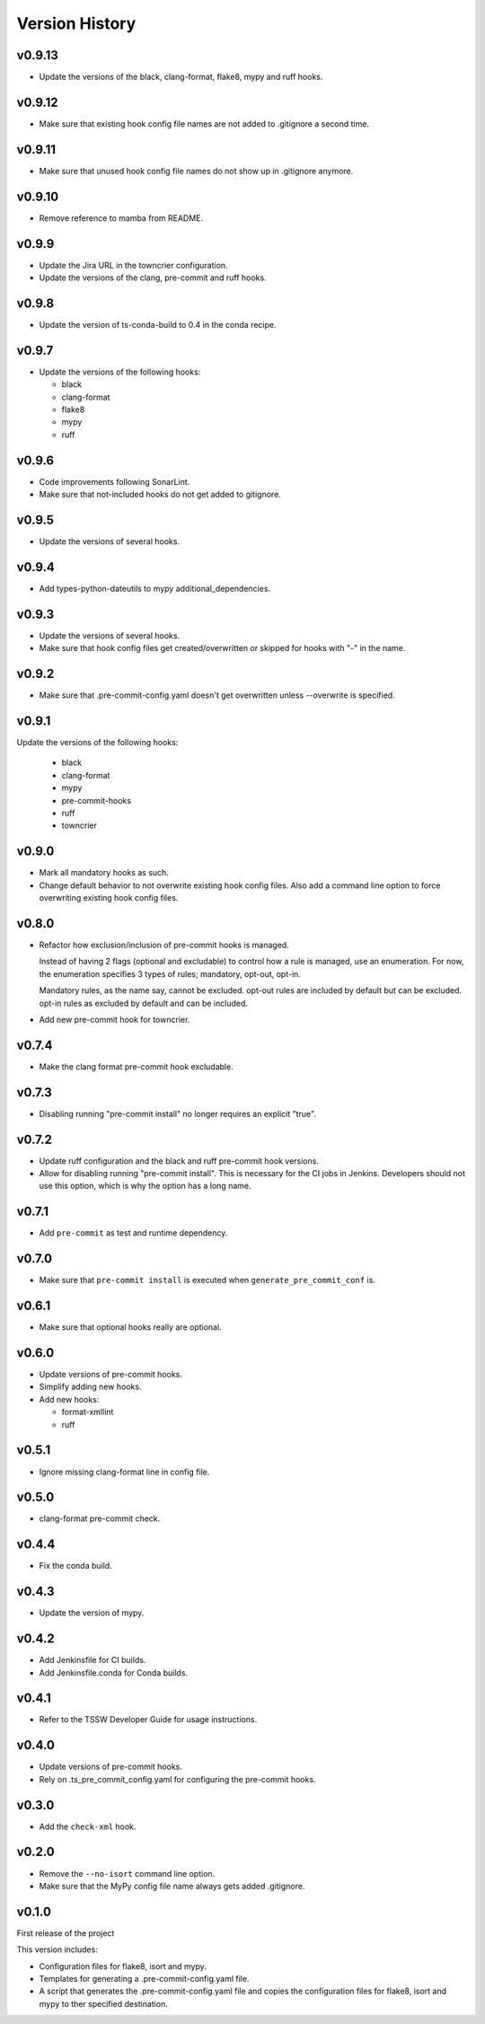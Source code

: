.. py:currentmodule:: lsst.ts.pre_commit_conf

.. _lsst.ts.pre_commit_conf.version_history:

###############
Version History
###############

v0.9.13
=======

* Update the versions of the black, clang-format, flake8, mypy and ruff hooks.

v0.9.12
=======

* Make sure that existing hook config file names are not added to .gitignore a second time.

v0.9.11
=======

* Make sure that unused hook config file names do not show up in .gitignore anymore.

v0.9.10
=======

* Remove reference to mamba from README.

v0.9.9
======

* Update the Jira URL in the towncrier configuration.
* Update the versions of the clang, pre-commit and ruff hooks.

v0.9.8
======

* Update the version of ts-conda-build to 0.4 in the conda recipe.

v0.9.7
======

* Update the versions of the following hooks:

  * black
  * clang-format
  * flake8
  * mypy
  * ruff

v0.9.6
======

* Code improvements following SonarLint.
* Make sure that not-included hooks do not get added to gitignore.

v0.9.5
======

* Update the versions of several hooks.

v0.9.4
======

* Add types-python-dateutils to mypy additional_dependencies.

v0.9.3
======

* Update the versions of several hooks.
* Make sure that hook config files get created/overwritten or skipped for hooks with "-" in the name.

v0.9.2
======

* Make sure that .pre-commit-config.yaml doesn't get overwritten unless --overwrite is specified.

v0.9.1
======

Update the versions of the following hooks:

  * black
  * clang-format
  * mypy
  * pre-commit-hooks
  * ruff
  * towncrier

v0.9.0
======

* Mark all mandatory hooks as such.
* Change default behavior to not overwrite existing hook config files.
  Also add a command line option to force overwriting existing hook config files.

v0.8.0
======

* Refactor how exclusion/inclusion of pre-commit hooks is managed.

  Instead of having 2 flags (optional and excludable) to control how a rule is managed, use an enumeration.
  For now, the enumeration specifies 3 types of rules; mandatory, opt-out, opt-in.

  Mandatory rules, as the name say, cannot be excluded.
  opt-out rules are included by default but can be excluded.
  opt-in rules as excluded by default and can be included.

* Add new pre-commit hook for towncrier.

v0.7.4
======

* Make the clang format pre-commit hook excludable.

v0.7.3
======

* Disabling running "pre-commit install" no longer requires an explicit "true".

v0.7.2
======

* Update ruff configuration and the black and ruff pre-commit hook versions.
* Allow for disabling running "pre-commit install".
  This is necessary for the CI jobs in Jenkins.
  Developers should not use this option, which is why the option has a long name.

v0.7.1
======

* Add ``pre-commit`` as test and runtime dependency.

v0.7.0
======

* Make sure that ``pre-commit install`` is executed when ``generate_pre_commit_conf`` is.

v0.6.1
======

* Make sure that optional hooks really are optional.

v0.6.0
======

* Update versions of pre-commit hooks.
* Simplify adding new hooks.
* Add new hooks:

  * format-xmllint
  * ruff

v0.5.1
======

* Ignore missing clang-format line in config file.

v0.5.0
======

* clang-format pre-commit check.

v0.4.4
======

* Fix the conda build.


v0.4.3
======

* Update the version of mypy.


v0.4.2
======

* Add Jenkinsfile for CI builds.
* Add Jenkinsfile.conda for Conda builds.


v0.4.1
======

* Refer to the TSSW Developer Guide for usage instructions.


v0.4.0
======

* Update versions of pre-commit hooks.
* Rely on .ts_pre_commit_config.yaml for configuring the pre-commit hooks.


v0.3.0
======

* Add the ``check-xml`` hook.


v0.2.0
======

* Remove the ``--no-isort`` command line option.
* Make sure that the MyPy config file name always gets added .gitignore.


v0.1.0
======

First release of the project

This version includes:

* Configuration files for flake8, isort and mypy.
* Templates for generating a .pre-commit-config.yaml file.
* A script that generates the .pre-commit-config.yaml file and copies the configuration files for flake8, isort and mypy to ther specified destination.
